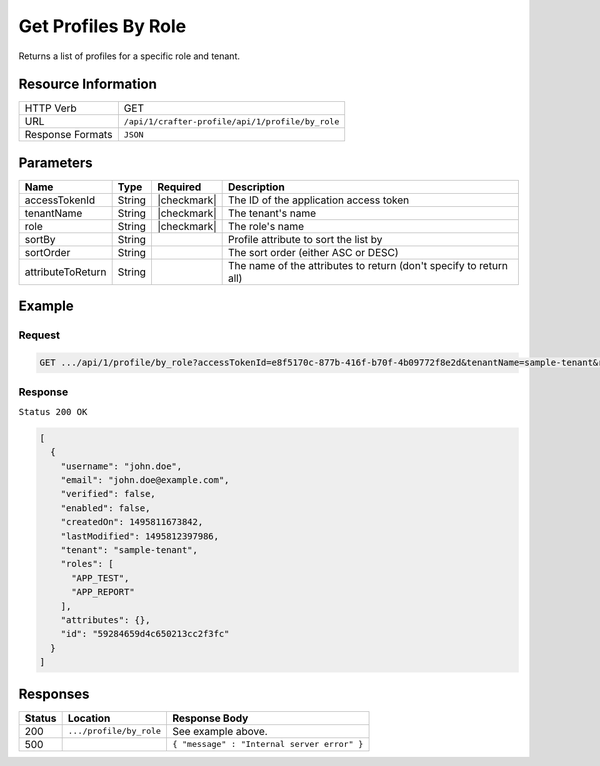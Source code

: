 .. .. include:: /includes/unicode-checkmark.rst

.. _crafter-profile-api-profile-by_role:

====================
Get Profiles By Role
====================

Returns a list of profiles for a specific role and tenant.

--------------------
Resource Information
--------------------

+----------------------------+-------------------------------------------------------------------+
|| HTTP Verb                 || GET                                                              |
+----------------------------+-------------------------------------------------------------------+
|| URL                       || ``/api/1/crafter-profile/api/1/profile/by_role``                 |
+----------------------------+-------------------------------------------------------------------+
|| Response Formats          || ``JSON``                                                         |
+----------------------------+-------------------------------------------------------------------+

----------
Parameters
----------

+-------------------+-------------+---------------+---------------------------------------------------------------------------------------------------------------------------+
|| Name             || Type       || Required     || Description                                                                                                              |
+===================+=============+===============+===========================================================================================================================+
|| accessTokenId    || String     || |checkmark|  || The ID of the application access token                                                                                   |
+-------------------+-------------+---------------+---------------------------------------------------------------------------------------------------------------------------+
|| tenantName       || String     || |checkmark|  || The tenant's name                                                                                                        |
+-------------------+-------------+---------------+---------------------------------------------------------------------------------------------------------------------------+
|| role             || String     || |checkmark|  || The role's name                                                                                                          |
+-------------------+-------------+---------------+---------------------------------------------------------------------------------------------------------------------------+
|| sortBy           || String     ||              || Profile attribute to sort the list by                                                                                    |
+-------------------+-------------+---------------+---------------------------------------------------------------------------------------------------------------------------+
|| sortOrder        || String     ||              || The sort order (either ASC or DESC)                                                                                      |
+-------------------+-------------+---------------+---------------------------------------------------------------------------------------------------------------------------+
|| attributeToReturn|| String     ||              || The name of the attributes to return (don't specify to return all)                                                       |
+-------------------+-------------+---------------+---------------------------------------------------------------------------------------------------------------------------+

-------
Example
-------

^^^^^^^
Request
^^^^^^^

.. code-block:: none

  GET .../api/1/profile/by_role?accessTokenId=e8f5170c-877b-416f-b70f-4b09772f8e2d&tenantName=sample-tenant&role=APP_TEST

^^^^^^^^
Response
^^^^^^^^

``Status 200 OK``

.. code-block:: json

  [
    {
      "username": "john.doe",
      "email": "john.doe@example.com",
      "verified": false,
      "enabled": false,
      "createdOn": 1495811673842,
      "lastModified": 1495812397986,
      "tenant": "sample-tenant",
      "roles": [
        "APP_TEST",
        "APP_REPORT"
      ],
      "attributes": {},
      "id": "59284659d4c650213cc2f3fc"
    }
  ]

---------
Responses
---------

+---------+--------------------------------+--------------------------------------------------------------------------------------------------------------------------------------------------------------------+
|| Status || Location                      || Response Body                                                                                                                                                     |
+=========+================================+====================================================================================================================================================================+
|| 200    || ``.../profile/by_role``       || See example above.                                                                                                                                                |
+---------+--------------------------------+--------------------------------------------------------------------------------------------------------------------------------------------------------------------+
|| 500    ||                               || ``{ "message" : "Internal server error" }``                                                                                                                       |
+---------+--------------------------------+--------------------------------------------------------------------------------------------------------------------------------------------------------------------+
